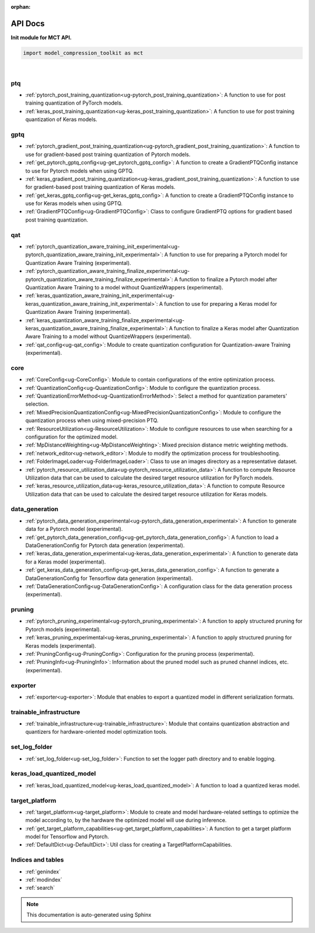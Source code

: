 :orphan:

.. _ug-api_docs:


=========
API Docs
=========

**Init module for MCT API.**

.. code-block:: python

   import model_compression_toolkit as mct

|


ptq
====

- :ref:`pytorch_post_training_quantization<ug-pytorch_post_training_quantization>`: A function to use for post training quantization of PyTorch models.
- :ref:`keras_post_training_quantization<ug-keras_post_training_quantization>`: A function to use for post training quantization of Keras models.

gptq
====

- :ref:`pytorch_gradient_post_training_quantization<ug-pytorch_gradient_post_training_quantization>`: A function to use for gradient-based post training quantization of Pytorch models.
- :ref:`get_pytorch_gptq_config<ug-get_pytorch_gptq_config>`: A function to create a GradientPTQConfig instance to use for Pytorch models when using GPTQ.

- :ref:`keras_gradient_post_training_quantization<ug-keras_gradient_post_training_quantization>`: A function to use for gradient-based post training quantization of Keras models.
- :ref:`get_keras_gptq_config<ug-get_keras_gptq_config>`: A function to create a GradientPTQConfig instance to use for Keras models when using GPTQ.

- :ref:`GradientPTQConfig<ug-GradientPTQConfig>`: Class to configure GradientPTQ options for gradient based post training quantization.

qat
====

- :ref:`pytorch_quantization_aware_training_init_experimental<ug-pytorch_quantization_aware_training_init_experimental>`: A function to use for preparing a Pytorch model for Quantization Aware Training (experimental).
- :ref:`pytorch_quantization_aware_training_finalize_experimental<ug-pytorch_quantization_aware_training_finalize_experimental>`: A function to finalize a Pytorch model after Quantization Aware Training to a model without QuantizeWrappers (experimental).
- :ref:`keras_quantization_aware_training_init_experimental<ug-keras_quantization_aware_training_init_experimental>`: A function to use for preparing a Keras model for Quantization Aware Training (experimental).
- :ref:`keras_quantization_aware_training_finalize_experimental<ug-keras_quantization_aware_training_finalize_experimental>`: A function to finalize a Keras model after Quantization Aware Training to a model without QuantizeWrappers (experimental).
- :ref:`qat_config<ug-qat_config>`: Module to create quantization configuration for Quantization-aware Training (experimental).

core
=====

- :ref:`CoreConfig<ug-CoreConfig>`: Module to contain configurations of the entire optimization process.
- :ref:`QuantizationConfig<ug-QuantizationConfig>`: Module to configure the quantization process.
- :ref:`QuantizationErrorMethod<ug-QuantizationErrorMethod>`: Select a method for quantization parameters' selection.
- :ref:`MixedPrecisionQuantizationConfig<ug-MixedPrecisionQuantizationConfig>`: Module to configure the quantization process when using mixed-precision PTQ.
- :ref:`ResourceUtilization<ug-ResourceUtilization>`: Module to configure resources to use when searching for a configuration for the optimized model.
- :ref:`MpDistanceWeighting<ug-MpDistanceWeighting>`: Mixed precision distance metric weighting methods.
- :ref:`network_editor<ug-network_editor>`: Module to modify the optimization process for troubleshooting.
- :ref:`FolderImageLoader<ug-FolderImageLoader>`: Class to use an images directory as a representative dataset.
- :ref:`pytorch_resource_utilization_data<ug-pytorch_resource_utilization_data>`: A function to compute Resource Utilization data that can be used to calculate the desired target resource utilization for PyTorch models.
- :ref:`keras_resource_utilization_data<ug-keras_resource_utilization_data>`: A function to compute Resource Utilization data that can be used to calculate the desired target resource utilization for Keras models.


data_generation
=================

- :ref:`pytorch_data_generation_experimental<ug-pytorch_data_generation_experimental>`: A function to generate data for a Pytorch model (experimental).
- :ref:`get_pytorch_data_generation_config<ug-get_pytorch_data_generation_config>`: A function to load a DataGenerationConfig for Pytorch data generation (experimental).
- :ref:`keras_data_generation_experimental<ug-keras_data_generation_experimental>`: A function to generate data for a Keras model (experimental).
- :ref:`get_keras_data_generation_config<ug-get_keras_data_generation_config>`: A function to generate a DataGenerationConfig for Tensorflow data generation (experimental).
- :ref:`DataGenerationConfig<ug-DataGenerationConfig>`: A configuration class for the data generation process (experimental).


pruning
===========

- :ref:`pytorch_pruning_experimental<ug-pytorch_pruning_experimental>`: A function to apply structured pruning for Pytorch models (experimental).
- :ref:`keras_pruning_experimental<ug-keras_pruning_experimental>`: A function to apply structured pruning for Keras models (experimental).

- :ref:`PruningConfig<ug-PruningConfig>`: Configuration for the pruning process (experimental).
- :ref:`PruningInfo<ug-PruningInfo>`: Information about the pruned model such as pruned channel indices, etc. (experimental).


exporter
=========

- :ref:`exporter<ug-exporter>`: Module that enables to export a quantized model in different serialization formats.


trainable_infrastructure
=========================

- :ref:`trainable_infrastructure<ug-trainable_infrastructure>`: Module that contains quantization abstraction and quantizers for hardware-oriented model optimization tools.



set_log_folder
================
- :ref:`set_log_folder<ug-set_log_folder>`: Function to set the logger path directory and to enable logging.

keras_load_quantized_model
============================
- :ref:`keras_load_quantized_model<ug-keras_load_quantized_model>`: A function to load a quantized keras model.


target_platform
================
- :ref:`target_platform<ug-target_platform>`: Module to create and model hardware-related settings to optimize the model according to, by the hardware the optimized model will use during inference.
- :ref:`get_target_platform_capabilities<ug-get_target_platform_capabilities>`: A function to get a target platform model for Tensorflow and Pytorch.
- :ref:`DefaultDict<ug-DefaultDict>`: Util class for creating a TargetPlatformCapabilities.


Indices and tables
==================

* :ref:`genindex`
* :ref:`modindex`
* :ref:`search`

.. note:: This documentation is auto-generated using Sphinx

